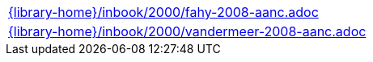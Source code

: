 //
// This file was generated by SKB-Dashboard, task 'lib-yaml2src'
// - on Tuesday November  6 at 21:14:42
// - skb-dashboard: https://www.github.com/vdmeer/skb-dashboard
//

[cols="a", grid=rows, frame=none, %autowidth.stretch]
|===
|include::{library-home}/inbook/2000/fahy-2008-aanc.adoc[]
|include::{library-home}/inbook/2000/vandermeer-2008-aanc.adoc[]
|===


